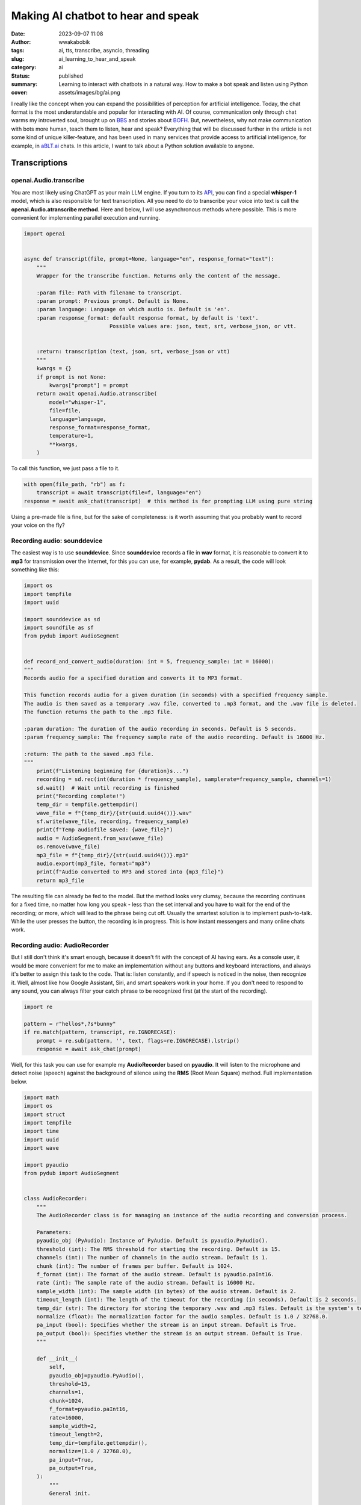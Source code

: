 ###################################
Making AI chatbot to hear and speak
###################################
:date: 2023-09-07 11:08
:author: wwakabobik
:tags: ai, tts, transcribe, asyncio, threading
:slug: ai_learning_to_hear_and_speak
:category: ai
:status: published
:summary: Learning to interact with chatbots in a natural way. How to make a bot speak and listen using Python
:cover: assets/images/bg/ai.png

I really like the concept when you can expand the possibilities of perception for artificial intelligence. Today, the chat format is the most understandable and popular for interacting with AI. Of course, communication only through chat warms my introverted soul, brought up on `BBS`_ and stories about `BOFH`_. But, nevertheless, why not make communication with bots more human, teach them to listen, hear and speak? Everything that will be discussed further in the article is not some kind of unique killer-feature, and has been used in many services that provide access to artificial intelligence, for example, in `aBLT.ai`_ chats. In this article, I want to talk about a Python solution available to anyone.

.. raw:: html

    <iframe width="560" height="315" src="https://www.youtube.com/embed/Ph7EQSZPmGc?si=2AgO98dUN2ihiVW-" title="YouTube video player" frameborder="0" allow="accelerometer; autoplay; clipboard-write; encrypted-media; gyroscope; picture-in-picture; web-share" allowfullscreen></iframe>

Transcriptions
--------------

openai.Audio.transcribe
~~~~~~~~~~~~~~~~~~~~~~~

You are most likely using ChatGPT as your main LLM engine. If you turn to its `API`_, you can find a special **whisper-1** model, which is also responsible for text transcription. All you need to do to transcribe your voice into text is call the **openai.Audio.atranscribe method**. Here and below, I will use asynchronous methods where possible. This is more convenient for implementing parallel execution and running.

.. code-block:: python

    import openai


    async def transcript(file, prompt=None, language="en", response_format="text"):
        """
        Wrapper for the transcribe function. Returns only the content of the message.

        :param file: Path with filename to transcript.
        :param prompt: Previous prompt. Default is None.
        :param language: Language on which audio is. Default is 'en'.
        :param response_format: default response format, by default is 'text'.
                               Possible values are: json, text, srt, verbose_json, or vtt.


        :return: transcription (text, json, srt, verbose_json or vtt)
        """
        kwargs = {}
        if prompt is not None:
            kwargs["prompt"] = prompt
        return await openai.Audio.atranscribe(
            model="whisper-1",
            file=file,
            language=language,
            response_format=response_format,
            temperature=1,
            **kwargs,
        )


To call this function, we just pass a file to it.

.. code-block:: python

    with open(file_path, "rb") as f:
        transcript = await transcript(file=f, language="en")
    response = await ask_chat(transcript)  # this method is for prompting LLM using pure string


Using a pre-made file is fine, but for the sake of completeness: is it worth assuming that you probably want to record your voice on the fly?

Recording audio: sounddevice
~~~~~~~~~~~~~~~~~~~~~~~~~~~~

The easiest way is to use **sounddevice**. Since **sounddevice** records a file in **wav** format, it is reasonable to convert it to **mp3** for transmission over the Internet, for this you can use, for example, **pydab**. As a result, the code will look something like this:

.. code-block:: python

    import os
    import tempfile
    import uuid

    import sounddevice as sd
    import soundfile as sf
    from pydub import AudioSegment


    def record_and_convert_audio(duration: int = 5, frequency_sample: int = 16000):
    """
    Records audio for a specified duration and converts it to MP3 format.

    This function records audio for a given duration (in seconds) with a specified frequency sample.
    The audio is then saved as a temporary .wav file, converted to .mp3 format, and the .wav file is deleted.
    The function returns the path to the .mp3 file.

    :param duration: The duration of the audio recording in seconds. Default is 5 seconds.
    :param frequency_sample: The frequency sample rate of the audio recording. Default is 16000 Hz.

    :return: The path to the saved .mp3 file.
    """
        print(f"Listening beginning for {duration}s...")
        recording = sd.rec(int(duration * frequency_sample), samplerate=frequency_sample, channels=1)
        sd.wait()  # Wait until recording is finished
        print("Recording complete!")
        temp_dir = tempfile.gettempdir()
        wave_file = f"{temp_dir}/{str(uuid.uuid4())}.wav"
        sf.write(wave_file, recording, frequency_sample)
        print(f"Temp audiofile saved: {wave_file}")
        audio = AudioSegment.from_wav(wave_file)
        os.remove(wave_file)
        mp3_file = f"{temp_dir}/{str(uuid.uuid4())}.mp3"
        audio.export(mp3_file, format="mp3")
        print(f"Audio converted to MP3 and stored into {mp3_file}")
        return mp3_file


The resulting file can already be fed to the model. But the method looks very clumsy, because the recording continues for a fixed time, no matter how long you speak - less than the set interval and you have to wait for the end of the recording; or more, which will lead to the phrase being cut off. Usually the smartest solution is to implement push-to-talk. While the user presses the button, the recording is in progress. This is how instant messengers and many online chats work.

Recording audio: AudioRecorder
~~~~~~~~~~~~~~~~~~~~~~~~~~~~~~

But I still don't think it's smart enough, because it doesn't fit with the concept of AI having ears. As a console user, it would be more convenient for me to make an implementation without any buttons and keyboard interactions, and always it's better to assign this task to the code. That is: listen constantly, and if speech is noticed in the noise, then recognize it. Well, almost like how Google Assistant, Siri, and smart speakers work in your home. If you don't need to respond to any sound, you can always filter your catch phrase to be recognized first (at the start of the recording).

.. code-block:: python

    import re

    pattern = r"hellos*,?s*bunny"
    if re.match(pattern, transcript, re.IGNORECASE):
        prompt = re.sub(pattern, '', text, flags=re.IGNORECASE).lstrip()
        response = await ask_chat(prompt)

Well, for this task you can use for example my **AudioRecorder** based on **pyaudio**. It will listen to the microphone and detect noise (speech) against the background of silence using the **RMS** (Root Mean Square) method. Full implementation below.

.. code-block:: python

    import math
    import os
    import struct
    import tempfile
    import time
    import uuid
    import wave

    import pyaudio
    from pydub import AudioSegment


    class AudioRecorder:
        """
        The AudioRecorder class is for managing an instance of the audio recording and conversion process.

        Parameters:
        pyaudio_obj (PyAudio): Instance of PyAudio. Default is pyaudio.PyAudio().
        threshold (int): The RMS threshold for starting the recording. Default is 15.
        channels (int): The number of channels in the audio stream. Default is 1.
        chunk (int): The number of frames per buffer. Default is 1024.
        f_format (int): The format of the audio stream. Default is pyaudio.paInt16.
        rate (int): The sample rate of the audio stream. Default is 16000 Hz.
        sample_width (int): The sample width (in bytes) of the audio stream. Default is 2.
        timeout_length (int): The length of the timeout for the recording (in seconds). Default is 2 seconds.
        temp_dir (str): The directory for storing the temporary .wav and .mp3 files. Default is the system's temporary dir.
        normalize (float): The normalization factor for the audio samples. Default is 1.0 / 32768.0.
        pa_input (bool): Specifies whether the stream is an input stream. Default is True.
        pa_output (bool): Specifies whether the stream is an output stream. Default is True.
        """

        def __init__(
            self,
            pyaudio_obj=pyaudio.PyAudio(),
            threshold=15,
            channels=1,
            chunk=1024,
            f_format=pyaudio.paInt16,
            rate=16000,
            sample_width=2,
            timeout_length=2,
            temp_dir=tempfile.gettempdir(),
            normalize=(1.0 / 32768.0),
            pa_input=True,
            pa_output=True,
        ):
            """
            General init.

            This method initializes an instance of the AudioRecorder class with the specified parameters.
            The default values are used for any parameters that are not provided.

            :param pyaudio_obj: Instance of PyAudio. Default is pyaudio.PyAudio().
            :param threshold: The RMS threshold for starting the recording. Default is 15.
            :param channels: The number of channels in the audio stream. Default is 1.
            :param chunk: The number of frames per buffer. Default is 1024.
            :param f_format: The format of the audio stream. Default is pyaudio.paInt16.
            :param rate: The sample rate of the audio stream. Default is 16000 Hz.
            :param sample_width: The sample width (in bytes) of the audio stream. Default is 2.
            :param timeout_length: The length of the timeout for the recording (in seconds). Default is 2 seconds.
            :param temp_dir: The directory for storing the temporary .wav and .mp3 files. Default is temp dir.
            :param normalize: The normalization factor for the audio samples. Default is 1.0 / 32768.0.
            :param pa_input: Specifies whether the stream is an input stream. Default is True.
            :param pa_output: Specifies whether the stream is an output stream. Default is True.
            """
            self.___pyaudio = pyaudio_obj
            self.___threshold = threshold
            self.___channels = channels
            self.___chunk = chunk
            self.___format = f_format
            self.___rate = rate
            self.___sample_width = sample_width
            self.___timeout_length = timeout_length
            self.___temp_dir = temp_dir
            self.___normalize = normalize
            self.___input = pa_input
            self.___output = pa_output
            self.stream = self.init_stream(
                f_format=self.___format,
                channels=self.___channels,
                rate=self.___rate,
                pa_input=self.___input,
                pa_output=self.___output,
                frames_per_buffer=self.___chunk,
            )

        def init_stream(self, f_format, channels, rate, pa_input, pa_output, frames_per_buffer):
            """
            Initializes an audio stream with the specified parameters.

            This function uses PyAudio to open an audio stream with the given format, channels, rate, input, output,
            and frames per buffer.

            :param f_format: The format of the audio stream.
            :param channels: The number of channels in the audio stream.
            :param rate: The sample rate of the audio stream.
            :param pa_input: Specifies whether the stream is an input stream. A true value indicates an input stream.
            :param pa_output: Specifies whether the stream is an output stream. A true value indicates an output stream.
            :param frames_per_buffer: The number of frames per buffer.
            :type frames_per_buffer: int

            :return: The initialized audio stream.
            """
            return self.___pyaudio.open(
                format=f_format,
                channels=channels,
                rate=rate,
                input=pa_input,
                output=pa_output,
                frames_per_buffer=frames_per_buffer,
            )

        def record(self):
            """
            Starts recording audio when noise is detected.

            This function starts recording audio when noise above a certain threshold is detected.
            The recording continues for a specified timeout length.
            The recorded audio is then saved as a .wav file, converted to .mp3 format, and the .wav file is deleted.
            The function returns the path to the .mp3 file.

            :return: The path to the saved .mp3 file.
            """
            print("Noise detected, recording beginning")
            rec = []
            current = time.time()
            end = time.time() + self.___timeout_length

            while current <= end:
                data = self.stream.read(self.___chunk)
                if self.rms(data) >= self.___threshold:
                    end = time.time() + self.___timeout_length

                current = time.time()
                rec.append(data)
            filename = self.write(b"".join(rec))
            return self.convert_to_mp3(filename)

        def write(self, recording):
            """
            Saves the recorded audio to a .wav file.

            This function saves the recorded audio to a .wav file with a unique filename.
            The .wav file is saved in the specified temporary directory.

            :param recording: The recorded audio data.

            :return: The path to the saved .wav file.
            """
            filename = os.path.join(self.___temp_dir, f"{str(uuid.uuid4())}.wav")

            wave_form = wave.open(filename, "wb")
            wave_form.setnchannels(self.___channels)
            wave_form.setsampwidth(self.___pyaudio.get_sample_size(self.___format))
            wave_form.setframerate(self.___rate)
            wave_form.writeframes(recording)
            wave_form.close()
            return filename

        def convert_to_mp3(self, filename):
            """
            Converts a .wav file to .mp3 format.

            This function converts a .wav file to .mp3 format. The .wav file is deleted after the conversion.
            The .mp3 file is saved with a unique filename in the specified temporary directory.

            :param filename: The path to the .wav file to be converted.

            :return: The path to the saved .mp3 file.
            """
            audio = AudioSegment.from_wav(filename)
            mp3_file_path = os.path.join(self.___temp_dir, f"{str(uuid.uuid4())}.mp3")
            audio.export(mp3_file_path, format="mp3")
            os.remove(filename)
            return mp3_file_path

        def listen(self):
            """
            Starts listening for audio.

            This function continuously listens for audio and starts recording when the
            RMS value of the audio exceeds a certain threshold.

            :return: The path to the saved .mp3 file if recording was triggered.
            """
            print("Listening beginning...")
            while True:
                mic_input = self.stream.read(self.___chunk)
                rms_val = self.rms(mic_input)
                if rms_val > self.___threshold:
                    return self.record()

        def rms(self, frame):
            """
            Calculates the Root Mean Square (RMS) value of the audio frame.

            This function calculates the RMS value of the audio frame, which is a measure of the power in the audio signal.

            :param frame: The audio frame for which to calculate the RMS value.

            :return: The RMS value of the audio frame.
            """
            count = len(frame) / self.___sample_width
            f_format = "%dh" % count
            shorts = struct.unpack(f_format, frame)

            sum_squares = 0.0
            for sample in shorts:
                normal_sample = sample * self.___normalize
                sum_squares += normal_sample * normal_sample
            rms = math.pow(sum_squares / count, 0.5)

            return rms * 1000

You may need to experiment with the *threshold*, *timeout*, *channels*, *sample_length*, *chunk*, and *rate* parameters depending on your microphone. And finally, the code to get use as for "ears" of bot.

.. code-block:: python

    from utils.audio_recorder import AudioRecorder

    file_path = AudioRecorder().listen()


speech_recognition
~~~~~~~~~~~~~~~~~~

Using **OpenAI**'s ready-made methods is fine, but the tokens are not free, and you might want to use an alternative approach. Or this method does not suit you at all, because you use, for example, **llama2** or **Bard** instead of **ChatGPT**. Then an alternative solution may be to use the **speech_recognition** library.
I use *google* recognition, but you can use other engines if you want, like *wit*, *azure*, *sphinx*. The library has everything we need so that we can recognize both an audio file and record directly using the **Microphone()** class. Just like my **AudioRecorder**, it's convenient to use voice activation. The only thing you need to specify is the language of the audio file. Yes, this is not as flexible and convenient as in the method from OpenAI, where you can omit the language parameter and hope that the system itself will select the correct language, but I personally would recommend to specify the language you speaking in order to avoid errors. An example method might look like this:

.. code-block:: python

    import speech_recognition as sr


    class CustomTranscriptor:
        """
        This is wrapper class for Google Transcriptor which uses microphone to get audio sample.
        """

        def __init__(self, language="en-EN"):
            """
            General init.

            :param language: Language, what needs to be transcripted.
            """
            self.___recognizer = sr.Recognizer()
            self.___source = sr.Microphone()
            self.language = language

            def transcript(self):
        """
        This function transcripts audio (from microphone recording) to text using Google transcriptor.

        :return: transcripted text (string).
        """
        print("Listening beginning...")
        with self.___source as source:
            audio = self.___recognizer.listen(source, timeout=5)

        user_input = None
        try:
            user_input = self.___recognizer.recognize_google(audio, language=self.language)
        except sr.UnknownValueError:
            print("Google Speech Recognition can't transcript audio")
        except sr.RequestError as error:
            print(f"Unable to fetch from resource Google Speech Recognition: {error}")
        except sr.WaitTimeoutError as error:
            print(f"Input timeout, only silence is get: {error}")
        return user_input


Finally, the code for working with chat via voice might look like this.

.. code-block:: python

    import asyncio

    from utils.audio_recorder import AudioRecorder
    from utils.transcriptors import CustomTranscriptor

    async def main():
        method = "google"
        while True:
            try:
                if "google" not in method:
                    file_path = AudioRecorder().listen()
                    with open(file_path, "rb") as f:
                        transcript = await gpt.transcript(file=f, language="en")
                else:
                    transcript = CustomTranscriptor(language="en-US").transcript()
                if transcript:
                    print(transcript)
                    response = await ask_chat(transcript)
            except KeyboardInterrupt:
                break

    asyncio.run(main())


Text-to-Speach
--------------

It's time to teach our artificial intelligence to speak. Unfortunately, there is no out-of-the-box solution here if you work directly with LLM. To convert text to voice, one of the TTS implementations must be used.

gtts
~~~~

The first option is to use the **gtts** library from Google. In this case, **gtts** will create a file with voice acting, which will need to be played in some player, and then deleted. In order not to produce entities, I use **pydub.playback**.

.. code-block:: python

    import os
    import tempfile
    from uuid import uuid4

    from gtts import gTTS
    from pydub import AudioSegment, playback


    def process_via_gtts(text):
        temp_dir = tempfile.gettempdir()
        tts = gTTS(text, lang="en")
        raw_file = f"{temp_dir}/{str(uuid4())}.mp3"
        tts.save(raw_file)
        audio = AudioSegment.from_file(raw_file, format="mp3").speedup(1.3)  # haste a bit
        os.remove(raw_file)
        playback.play(audio)

pyttsx
~~~~~~

The second option is to use the **pyttsx** library. Unlike **gtts**, speech synthesis occurs on the fly in a loop, which is more convenient and faster when streaming text. And, moreover, doesn't require Internet connection.

.. code-block:: python

    from time import sleep

    from pyttsx4 import init as pyttsx_init


    def process_via_pytts(text):
        """
        Converts text to speach using python-tts text-to-speach method

        :param text: Text needs to be converted to speach.
        """
        engine = pyttsx_init()
        engine.setProperty("voice", 'com.apple.voice.enhanced.ru-RU.Katya')
        engine.say(text)
        engine.startLoop(False)

        while engine.isBusy():
            engine.iterate()
            sleep(0.1)

        engine.endLoop()

To check which voices do you have, you may get more system voices using following code:

.. code-block:: python

    engine = pyttsx_init()
    engine.getProperty("voices")


Actually, to put it together, we get a response from the chat and play it through some kind of tts engine.

.. code-block:: python

    import asyncio

    from utils.audio_recorder import AudioRecorder
    from utils.transcriptors import CustomTranscriptor
    from utils.tts import process_via_gtts, process_via_pytts

    async def tts_process(text, method):
        """
        Converts text to speach using pre-defined model

        :param text: Text needs to be converted to speach.
        :param method: method of tts
        """
        if "google" in method:
            process_via_gtts(text)
        else:
            process_via_pytts(text)

    async def main():
        method = "google"
        while True:
            try:
                if "google" not in method:
                    file_path = AudioRecorder().listen()
                    with open(file_path, "rb") as f:
                        transcript = await gpt.transcript(file=f, language="en")
                else:
                    transcript = CustomTranscriptor(language="en-US").transcript()
                if transcript:
                    print(transcript)
                    response = await ask_chat(transcript)  # this method returns string of whole chatbot response
                    await tts_process(response, "not google")
            except KeyboardInterrupt:
                break

    asyncio.run(main())


Reality and usage challenges
----------------------------

As in a wonderful anecdote about Chapaev: "But there is one caveat". Receiving a response from the chatbot takes some time, depending on the model, it can be quite long. When using tts, we have to wait for a full response and start playing the voice, which further increases the final response time. When I first started my experiments, it ruined all the magic of live communication and caused only irritation and a desire to return to satrom-kind text communication. But it is not all that bad. To be honest, I'm in love with ChatGPT's stream method, which returns a response on the fly from **ChatCompletion**. So my idea is to call tts as soon as something is received in response from the bot. But those who used this feature probably know that anything can be returned - both words and sentences or individual letters. And that's a problem if you try to run tts on every chunk you get.

.. code-block:: json

    {
      "id": "chatcmpl-ABCABC",
      "object": "chat.completion.chunk",
      "created": 1234567890,
      "model": "gpt-3.5-turbo",
      "choices": [
        {
          "index": 0,
          "delta": {
            "content": "Hel"
          },
          "finish_reason": null
        }
      ]
    }

    {
      "id": "chatcmpl-ABCABC",
      "object": "chat.completion.chunk",
      "created": 1234567890,
      "model": "gpt-3.5-turbo",
      "choices": [
        {
          "index": 1,
          "delta": {
            "content": "lo, "
          },
          "finish_reason": null
        }
      ]
    }
    <...>

    {
      "id": "chatcmpl-ABCABC",
      "object": "chat.completion.chunk",
      "created": 1234567890,
      "model": "gpt-3.5-turbo",
      "choices": [
        {
          "index": 12,
          "delta": {
            "content": "ay?"
          },
          "finish_reason": null
        }
      ]
    }

First iteration: let's wait for the whole word to be received, and only then start voice acting.

.. code-block:: python

    import string
    import sys

    from utils.tts import tts_process


    async def ask_chat(user_input):
        full_response = ""
        word = ""
        async for response in gpt.str_chat(user_input):
            for char in response:
                word += char
                if char in string.whitespace or char in string.punctuation:
                    if word:
                        tts_process(word)
                        word = ""
                sys.stdout.write(char)  # I use direct stdout output to make output be printed on-the-fly.
                sys.stdout.flush()      # To get typewriter effect I forcefully flush output each time.
                full_response += char
        print("\n")
        return full_response   # if we'll need whole prompt for some reasons later

The result, to be honest, will be so-so - torn. It's probably a good idea to wait for a few words, like 2-3, and speak them out. Words will be added to an asynchronous queue and checked in a parallel running task.

.. code-block:: python

    import string
    import sys

    import asyncio

    from utils.tts import tts_process


    prompt_queue = asyncio.Queue()


    async def ask_chat(user_input):
        full_response = ""
        word = ""
        async for response in gpt.str_chat(user_input):
            for char in response:
                word += char
                if char in string.whitespace or char in string.punctuation:
                    if word:
                        await prompt_queue.put(word)
                        word = ""
                sys.stdout.write(char)  # I use direct stdout output to make output be printed on-the-fly.
                sys.stdout.flush()      # To get typewriter effect I forcefully flush output each time.
                full_response += char
        print("\n")
        return full_response   # if we'll need whole prompt for some reasons later


    async def tts_task():
        limit = 3
        empty_counter = 0
        while True:
            if prompt_queue.empty():
                empty_counter += 1
            if empty_counter >= 3:
                limit = 3
                empty_counter = 0
            words = []
            # Get all available words
            limit_counter = 0
            while len(words) < limit:
                print(len(words))
                try:
                    word = await asyncio.wait_for(prompt_queue.get(), timeout=1)
                    words.extend(word.split())
                    if len(words) >= limit:
                        break
                except asyncio.TimeoutError:
                    limit_counter += 1
                    if limit_counter >= 10:
                        limit = 1

            # If we have at least limit words or queue was empty 3 times, process them
            if len(words) >= limit:
                text = " ".join(words)
                await tts.process(text)
                limit = 1

    async def main():
            asyncio.create_task(tts_task())
            # and rest of the code

This already sounds better, but intonation and punctuation are lost in the process of processing. Finally, let's make the assumption that only sentences should be processed, well, or parts of them, that is, pieces that will end with the characters "*.?!,;:*".

.. code-block:: python

    import string
    import sys

    import asyncio

    from utils.tts import tts_process


    prompt_queue = asyncio.Queue()


    async def ask_chat(user_input):
        full_response = ""
        word = ""
        async for response in gpt.str_chat(user_input):
            for char in response:
                word += char
                if char in string.whitespace or char in string.punctuation:
                    if word:
                        await prompt_queue.put(word)
                        word = ""
                sys.stdout.write(char)  # I use direct stdout output to make output be printed on-the-fly.
                sys.stdout.flush()      # To get typewriter effect I forcefully flush output each time.
                full_response += char
        print("\n")
        return full_response   # if we'll need whole prompt for some reasons later

    async def tts_sentence_task():
        punctuation_marks = ".?!,;:"
        sentence = ""
        while True:
            try:
                word = await asyncio.wait_for(prompt_queue.get(), timeout=0.5)
                sentence += " " + word
                # If the last character is a punctuation mark, process the sentence
                if sentence[-1] in punctuation_marks:
                    await tts_process(sentence)
                    sentence = ""
            except Exception as error:
                pass

    async def main():
        asyncio.create_task(tts_sentence_task())
        # and rest of the code

If you tried my examples, you will notice that the chat output is interrupted during the voiceover. To fix this, we need to run tts on a separate thread. To do this, we will need to form a second queue for tts. And start another parallel task for the handler.

.. code-block:: python

    import string
    import sys

    import asyncio

    from utils.tts import tts_process


    prompt_queue = asyncio.Queue()
    tts_queue = asyncio.Queue()


    async def ask_chat(user_input):
        # same

    async def tts_sentence_task():
    punctuation_marks = ".?!,;:"
    sentence = ""
    while True:
        try:
            word = await asyncio.wait_for(prompt_queue.get(), timeout=0.5)
            sentence += " " + word
            # If the last character is a punctuation mark, process the sentence
            if sentence[-1] in punctuation_marks:
                await tts_queue.put(sentence)
                sentence = ""
        except Exception as error:
            pass


    async def tts_worker():
        while True:
            sentence = await tts_queue.get()
            if sentence:
                await tts_process(sentence)
                tts_queue.task_done()

    async def main():
        asyncio.create_task(tts_sentence_task())
        asyncio.create_task(tts_worker())
        # and rest of the code

And yet the task is not solved, because, alas, the methods of tts (what is **gtts** or **pyttsx**) are synchronous. This means that for the duration of voice acting, the execution of the main loop is blocked, and awaits the execution of a synchronous task. To solve this problem, you should, for example, run the players in separate threads. The easiest way to do this is using the **threading** library.

.. code-block:: python

    import threading


    async def process_via_gtts(text):
    """
    Converts text to speach using gtts text-to-speach method

    :param text: Text needs to be converted to speach.
    """
        temp_dir = tempfile.gettempdir()
        tts = gTTS(text, lang="en")
        raw_file = f"{temp_dir}/{str(uuid4())}.mp3"
        tts.save(raw_file)
        audio = AudioSegment.from_file(raw_file, format="mp3").speedup(1.3)
        os.remove(raw_file)
        player_thread = threading.Thread(target=playback.play(audio), args=(audio,))
        player_thread.start()

    async def tts_process(text):
    """
    Converts text to speach using pre-defined model

    :param text: Text needs to be converted to speach.
    """
    if "google" in self.___method:
        await self.__process_via_gtts(text)
    else:
        player_thread = threading.Thread(target=process_via_pytts, args=(text,))
        player_thread.start()

In this case, we get a new problem - now tts will be played as soon as a new offer appears in the queue. If, by the time the first sentence is spoken, the second sentence is received, then it will be played, then the third, and a cacophony will result. To avoid this, finally, you need to use the **semaphore** mechanism. Before going further, we'll check and wait for the release of the **semaphore**, and upon its completion, we release the **semaphore**.

.. code-block:: python

    import threading


    semaphore = threading.Semaphore(1)


    def play_audio(self, audio):
        """ Service method to play audio in monopoly mode using pydub

        :param audio: AudioSegment needs to be played.
        """
        playback.play(audio)
        semaphore.release()

    async def process_via_gtts(text):
        """
        Converts text to speach using gtts text-to-speach method

        :param text: Text needs to be converted to speach.
        """
        temp_dir = tempfile.gettempdir()
        tts = gTTS(text, lang=self.___lang)
        raw_file = f"{temp_dir}/{str(uuid4())}.mp3"
        tts.save(raw_file)
        audio = AudioSegment.from_file(raw_file, format="mp3").speedup(self.___speedup)
        os.remove(raw_file)
        semaphore.acquire()
        player_thread = threading.Thread(target=self.play_audio, args=(audio,))
        player_thread.start()

    def process_via_pytts(text):
        """
        Converts text to speach using python-tts text-to-speach method

        :param text: Text needs to be converted to speach.
        """
        engine = self.___pytts
        engine.setProperty("voice", self.___voice)
        engine.say(text)
        engine.startLoop(False)

        while engine.isBusy():
            engine.iterate()
            sleep(self.___frame)

        engine.endLoop()
        semaphore.release()

    async def process(text):
        """
        Converts text to speach using pre-defined model

        :param text: Text needs to be converted to speach.
        """
        if "google" in self.___method:
            await self.__process_via_gtts(text)
        else:
            semaphore.acquire()
            player_thread = threading.Thread(target=self.__process_via_pytts, args=(text,))
            player_thread.start()


As a conclusion
---------------

Why is it needed? Here everyone can answer depending on their tasks and needs. I was curious to explore possible ways to implement "natural communication" with chatbots. For example, my bot can be a personal assistant, available at hand at any time, and behaving the way I expect it to. Well, let's say, ask on the fly to find out the current weather or draw a beautiful necromancer girl riding a white horse.


.. image:: /assets/images/articles/ai/learning_to_hear_and_speak/necromancer.jpg
   :alt: Necromancer girl riding white horse



.. _BBS: https://en.wikipedia.org/wiki/FidoNet
.. _aBLT.ai: https://ablt.ai/
.. _BOFH: http://www.bofharchive.com/
.. _API: https://platform.openai.com/docs/introduction
